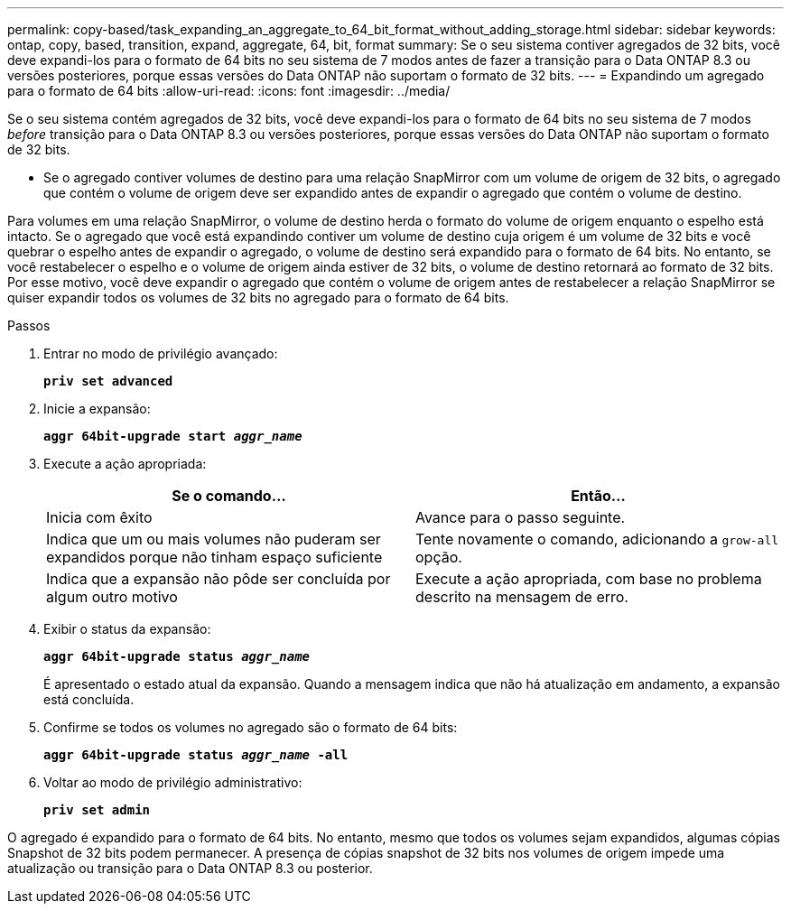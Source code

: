 ---
permalink: copy-based/task_expanding_an_aggregate_to_64_bit_format_without_adding_storage.html 
sidebar: sidebar 
keywords: ontap, copy, based, transition, expand, aggregate, 64, bit, format 
summary: Se o seu sistema contiver agregados de 32 bits, você deve expandi-los para o formato de 64 bits no seu sistema de 7 modos antes de fazer a transição para o Data ONTAP 8.3 ou versões posteriores, porque essas versões do Data ONTAP não suportam o formato de 32 bits. 
---
= Expandindo um agregado para o formato de 64 bits
:allow-uri-read: 
:icons: font
:imagesdir: ../media/


[role="lead"]
Se o seu sistema contém agregados de 32 bits, você deve expandi-los para o formato de 64 bits no seu sistema de 7 modos _before_ transição para o Data ONTAP 8.3 ou versões posteriores, porque essas versões do Data ONTAP não suportam o formato de 32 bits.

* Se o agregado contiver volumes de destino para uma relação SnapMirror com um volume de origem de 32 bits, o agregado que contém o volume de origem deve ser expandido antes de expandir o agregado que contém o volume de destino.


Para volumes em uma relação SnapMirror, o volume de destino herda o formato do volume de origem enquanto o espelho está intacto. Se o agregado que você está expandindo contiver um volume de destino cuja origem é um volume de 32 bits e você quebrar o espelho antes de expandir o agregado, o volume de destino será expandido para o formato de 64 bits. No entanto, se você restabelecer o espelho e o volume de origem ainda estiver de 32 bits, o volume de destino retornará ao formato de 32 bits. Por esse motivo, você deve expandir o agregado que contém o volume de origem antes de restabelecer a relação SnapMirror se quiser expandir todos os volumes de 32 bits no agregado para o formato de 64 bits.

.Passos
. Entrar no modo de privilégio avançado:
+
`*priv set advanced*`

. Inicie a expansão:
+
`*aggr 64bit-upgrade start _aggr_name_*`

. Execute a ação apropriada:
+
|===
| Se o comando... | Então... 


 a| 
Inicia com êxito
 a| 
Avance para o passo seguinte.



 a| 
Indica que um ou mais volumes não puderam ser expandidos porque não tinham espaço suficiente
 a| 
Tente novamente o comando, adicionando a `grow-all` opção.



 a| 
Indica que a expansão não pôde ser concluída por algum outro motivo
 a| 
Execute a ação apropriada, com base no problema descrito na mensagem de erro.

|===
. Exibir o status da expansão:
+
`*aggr 64bit-upgrade status _aggr_name_*`

+
É apresentado o estado atual da expansão. Quando a mensagem indica que não há atualização em andamento, a expansão está concluída.

. Confirme se todos os volumes no agregado são o formato de 64 bits:
+
`*aggr 64bit-upgrade status _aggr_name_ -all*`

. Voltar ao modo de privilégio administrativo:
+
`*priv set admin*`



O agregado é expandido para o formato de 64 bits. No entanto, mesmo que todos os volumes sejam expandidos, algumas cópias Snapshot de 32 bits podem permanecer. A presença de cópias snapshot de 32 bits nos volumes de origem impede uma atualização ou transição para o Data ONTAP 8.3 ou posterior.
